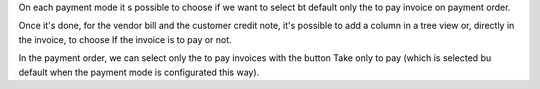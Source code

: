 On each payment mode it s possible to choose if we want to select bt default only the to pay invoice on payment order.

Once it's done, for the vendor bill and the customer credit note, it's possible to add a column in a tree view or, directly in the invoice, to choose If the invoice is to pay or not.

In the payment order, we can select only the to pay invoices with the button Take only to pay (which is selected bu default when the payment mode is configurated this way).